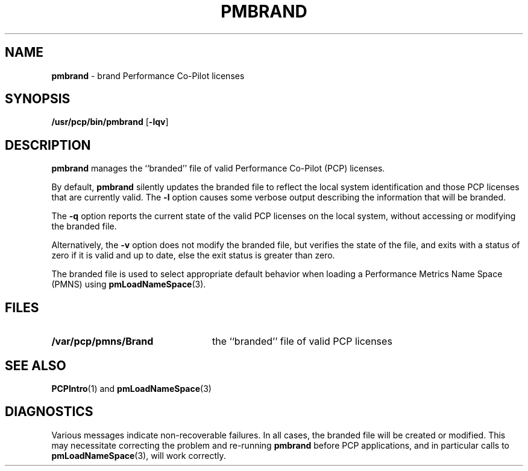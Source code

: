 '\"macro stdmacro
.nr X
.if \nX=0 .ds x} PMBRAND 1 "Performance Co-Pilot" "\&"
.if \nX=1 .ds x} PMBRAND 1 "Performance Co-Pilot"
.if \nX=2 .ds x} PMBRAND 1 "" "\&"
.if \nX=3 .ds x} PMBRAND "" "" "\&"
.TH \*(x}
.SH NAME
\f3pmbrand\f1 \- brand Performance Co-Pilot licenses
.\" literals use .B or \f3
.\" arguments use .I or \f2
.SH SYNOPSIS
\f3/usr/pcp/bin/pmbrand\f1
[\f3\-lqv\f1]
.SH DESCRIPTION
.B pmbrand
manages the ``branded'' file of valid
Performance Co-Pilot (PCP) licenses.
.PP
By default,
.B pmbrand
silently updates the branded file to reflect the local
system identification and those PCP licenses that are
currently valid.
The
.B \-l
option causes
some verbose output describing the information that will be branded.
.PP
The
.B \-q
option reports the current state of the valid PCP licenses on
the local system, without
accessing or modifying the branded file.
.PP
Alternatively, the
.B \-v
option does not modify the branded file, but verifies the state
of the file, and exits with a status
of zero if it is valid and up to date, else the exit status
is greater than zero.
.PP
The branded file is used to select appropriate default behavior
when loading a Performance Metrics Name Space (PMNS) using
.BR pmLoadNameSpace (3).
.SH FILES
.nrPD 0
.TP 24
.B /var/pcp/pmns/Brand
the ``branded'' file of valid PCP licenses
.PD
.SH SEE ALSO
.BR PCPIntro (1)
and
.BR pmLoadNameSpace (3)
.SH DIAGNOSTICS
Various messages indicate non-recoverable failures.  In all cases,
the branded file will be created or modified.
This may necessitate correcting the problem and re-running
.B pmbrand
before PCP applications, and in particular calls to
.BR pmLoadNameSpace (3),
will work correctly.
